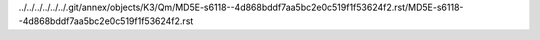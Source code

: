 ../../../../../../.git/annex/objects/K3/Qm/MD5E-s6118--4d868bddf7aa5bc2e0c519f1f53624f2.rst/MD5E-s6118--4d868bddf7aa5bc2e0c519f1f53624f2.rst